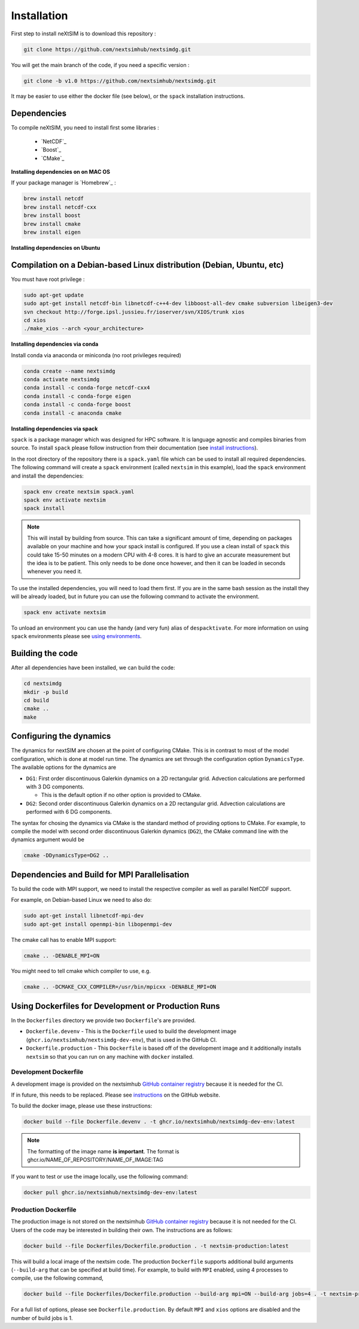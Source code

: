 .. Copyright (c) 2021, Nansen Environmental and Remote Sensing Center

.. raw:: html



Installation
============

First step to install neXtSIM is to download this repository :

.. code::

    git clone https://github.com/nextsimhub/nextsimdg.git
    
You will get the main branch of the code, if you need a specific version :

.. code::

    git clone -b v1.0 https://github.com/nextsimhub/nextsimdg.git

It may be easier to use either the docker file (see below), or the ``spack`` installation instructions.


Dependencies
------------

To compile neXtSIM, you need to install first some libraries :

  - `NetCDF`_
  - `Boost`_
  - `CMake`_

**Installing dependencies on on MAC OS**

If your package manager is `Homebrew`_ :

.. code::

        brew install netcdf
        brew install netcdf-cxx
        brew install boost
        brew install cmake
        brew install eigen


**Installing dependencies on Ubuntu**

Compilation on a Debian-based Linux distribution (Debian, Ubuntu, etc)
----------------------------------------------------------------------

You must have root privilege :

.. code::

        sudo apt-get update
        sudo apt-get install netcdf-bin libnetcdf-c++4-dev libboost-all-dev cmake subversion libeigen3-dev
        svn checkout http://forge.ipsl.jussieu.fr/ioserver/svn/XIOS/trunk xios
        cd xios
        ./make_xios --arch <your_architecture>


**Installing dependencies via conda**

Install conda via anaconda or miniconda (no root privileges required)

.. code::

        conda create --name nextsimdg
        conda activate nextsimdg
        conda install -c conda-forge netcdf-cxx4
        conda install -c conda-forge eigen
        conda install -c conda-forge boost
        conda install -c anaconda cmake

**Installing dependencies via spack**

``spack`` is a package manager which was designed for HPC software. It is language agnostic and
compiles binaries from source. To install ``spack`` please follow instruction from their
documentation (see `install instructions
<https://spack.readthedocs.io/en/latest/getting_started.html#installation>`_).

In the root directory of the repository there is a ``spack.yaml`` file which can be used to install
all required dependencies. The following command will create a ``spack`` environment (called
``nextsim`` in this example), load the ``spack`` environment and install the dependencies:

.. code::

   spack env create nextsim spack.yaml
   spack env activate nextsim
   spack install

.. note::

   This will install by building from source. This can take a significant amount of time, depending
   on packages available on your machine and how your spack install is configured. If you use a
   clean install of ``spack`` this could take 15-50 minutes on a modern CPU with 4-8 cores. It is
   hard to give an accurate measurement but the idea is to be patient. This only needs to be done
   once however, and then it can be loaded in seconds whenever you need it.

To use the installed dependencies, you will need to load them first. If you are in the same bash
session as the install they will be already loaded, but in future you can use the following command
to activate the environment.

.. code::

   spack env activate nextsim

To unload an environment you can use the handy (and very fun) alias of ``despacktivate``. For more
information on using ``spack`` environments please see `using environments
<https://spack.readthedocs.io/en/latest/environments.html#using-environments>`_.

Building the code
-----------------
After all dependencies have been installed, we can build the code:

.. code::

        cd nextsimdg
        mkdir -p build
        cd build
        cmake ..
        make

Configuring the dynamics
------------------------
The dynamics for nextSIM are chosen at the point of configuring CMake. This is in contrast to most of the model configuration, which is done at model run time. The dynamics are set through the configuration option ``DynamicsType``. The available options for the dynamics are

* ``DG1``: First order discontinuous Galerkin dynamics on a 2D rectangular grid. Advection calculations are performed with 3 DG components.

  * This is the default option if no other option is provided to CMake.

* ``DG2``: Second order discontinuous Galerkin dynamics on a 2D rectangular grid. Advection calculations are performed with 6 DG components.

The syntax for chosing the dynamics via CMake is the standard method of providing options to CMake. For example, to compile the model with second order discontinuous Galerkin dynamics (``DG2``), the CMake command line with the dynamics argument would be

.. code::

        cmake -DDynamicsType=DG2 ..

Dependencies and Build for MPI Parallelisation
----------------------------------------------

To build the code with MPI support, we need to install the respective compiler as well as parallel NetCDF support.

For example, on Debian-based Linux we need to also do:

.. code::

        sudo apt-get install libnetcdf-mpi-dev
        sudo apt-get install openmpi-bin libopenmpi-dev

The cmake call has to enable MPI support:

.. code::

        cmake .. -DENABLE_MPI=ON

You might need to tell cmake which compiler to use, e.g.

.. code::

        cmake .. -DCMAKE_CXX_COMPILER=/usr/bin/mpicxx -DENABLE_MPI=ON

Using Dockerfiles for Development or Production Runs
----------------------------------------------------

In the ``Dockerfiles`` directory we provide two ``Dockerfile``'s are provided.

- ``Dockerfile.devenv`` - This is the ``Dockerfile`` used to build the development image (``ghcr.io/nextsimhub/nextsimdg-dev-env``), that is
  used in the GitHub CI.
- ``Dockerfile.production`` - This ``Dockerfile`` is based off of the development image and it
  additionally installs ``nextsim`` so that you can run on any machine with ``docker`` installed.

Development Dockerfile
^^^^^^^^^^^^^^^^^^^^^^

A development image is provided on the nextsimhub `GitHub container registry
<https://github.com/orgs/nextsimhub/packages>`_ because it is needed for the CI.

If in future, this needs to be replaced. Please see `instructions
<https://docs.github.com/en/packages/working-with-a-github-packages-registry/working-with-the-container-registry>`_
on the GitHub website.

To build the docker image, please use these instructions:

.. code-block:: console

    docker build --file Dockerfile.devenv . -t ghcr.io/nextsimhub/nextsimdg-dev-env:latest

.. note::
   The formatting of the image name **is important**. The format is
   ghcr.io/NAME_OF_REPOSITORY/NAME_OF_IMAGE:TAG

If you want to test or use the image locally, use the following command:

.. code-block:: console

   docker pull ghcr.io/nextsimhub/nextsimdg-dev-env:latest

Production Dockerfile
^^^^^^^^^^^^^^^^^^^^^

The production image is not stored on the nextsimhub `GitHub container registry
<https://github.com/orgs/nextsimhub/packages>`_ because it is not needed for the CI. Users of the
code may be interested in building their own. The instructions are as follows:

.. code-block:: console

   docker build --file Dockerfiles/Dockerfile.production . -t nextsim-production:latest

This will build a local image of the nextsim code. The production ``Dockerfile`` supports additional
build arguments (``--build-arg`` that can be specified at build time). For example, to build with
``MPI`` enabled, using 4 processes to compile, use the following command,

.. code-block:: console

   docker build --file Dockerfiles/Dockerfile.production --build-arg mpi=ON --build-arg jobs=4 . -t nextsim-production:latest

For a full list of options, please see ``Dockerfile.production``. By default ``MPI`` and ``xios``
options are disabled and the number of build jobs is 1.
